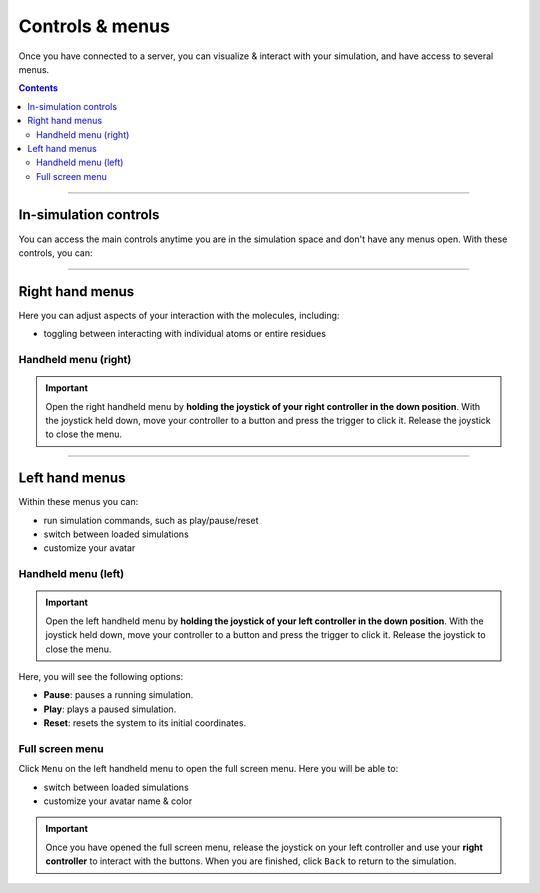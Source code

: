 .. _controlsandmenus:

Controls & menus
================

Once you have connected to a server, you can visualize & interact with your simulation,
and have access to several menus.

.. contents:: Contents
    :depth: 2
    :local:

----

In-simulation controls
######################

You can access the main controls anytime you are in the simulation space and don't have any menus open.
With these controls, you can:

.. dropdown:: Interact with the simulation

   .. list-table::
       :widths: 40 60
       :header-rows: 0

       * - .. video:: /_static/in-vr-menu_interaction.mp4
             :width: 250
             :height: 250

         - Press and hold the trigger button on either controller to apply a force to the nearest atom of the molecule.
           You can use both controllers at the same time.


.. dropdown:: Move the simulation box

   .. list-table::
       :widths: 40 60
       :header-rows: 0

       * - .. video:: /_static/in-vr-menu_move-box.mp4
             :width: 250
             :height: 250

         - Press and hold the grip button on either controller to move the simulation box.


.. dropdown:: Resize the simulation box

   .. list-table::
       :widths: 40 60
       :header-rows: 0

       * - .. video:: /_static/in-vr-menu_resize-box.mp4
             :width: 250
             :height: 250

         - Press and hold both grip buttons to move & resize the simulation box.


.. dropdown:: Change the magnitude of the interaction force

   .. list-table::
       :widths: 40 60
       :header-rows: 0

       * - .. video:: /_static/in-vr-menu_change-interaction-scale.mp4
             :width: 250
             :height: 250

         - Push and hold the joystick on the right controller to the right to increase the force, or to the left to decrease it.
           Doing so will alter the scaling value of the interaction force (see video).
           Note that this changes the force for both controllers.

----

Right hand menus
################

Here you can adjust aspects of your interaction with the molecules, including:

* toggling between interacting with individual atoms or entire residues


Handheld menu (right)
~~~~~~~~~~~~~~~~~~~~~

.. important::
    Open the right handheld menu by **holding the joystick of your right controller in the down position**.
    With the joystick held down, move your controller to a button and press the trigger to click it.
    Release the joystick to close the menu.

.. dropdown:: Select your interaction type

   .. list-table::
       :widths: 40 60
       :header-rows: 0

       * - .. video:: /_static/in-vr-menu_change-interaction-type.mp4
             :width: 250
             :height: 250

         - Select your interaction type: ``Single`` (default) or ``Residue``.

           * ``Single``: when interacting, you will apply a force to the nearest atom.

           * ``Residue``: when interacting, you will apply a force to the nearest residue.


----

Left hand menus
###############

Within these menus you can:

* run simulation commands, such as play/pause/reset
* switch between loaded simulations
* customize your avatar

Handheld menu (left)
~~~~~~~~~~~~~~~~~~~~

.. important::
    Open the left handheld menu by **holding the joystick of your left controller in the down position**.
    With the joystick held down, move your controller to a button and press the trigger to click it.
    Release the joystick to close the menu.

Here, you will see the following options:

* **Pause**: pauses a running simulation.
* **Play**: plays a paused simulation.
* **Reset**: resets the system to its initial coordinates.

.. dropdown:: Pause

   .. list-table::
       :widths: 40 60
       :header-rows: 0

       * - .. video:: /_static/in-vr-menu_pause.mp4
             :width: 250
             :height: 250

         - Select the ``Pause`` button.

.. dropdown:: Play

   .. list-table::
       :widths: 40 60
       :header-rows: 0

       * - .. video:: /_static/in-vr-menu_play.mp4
             :width: 250
             :height: 250

         - Select the ``Play`` button.

.. dropdown:: Reset

   .. list-table::
       :widths: 40 60
       :header-rows: 0

       * - .. video:: /_static/in-vr-menu_reset.mp4
             :width: 250
             :height: 250

         - Select the ``Reset`` button.


Full screen menu
~~~~~~~~~~~~~~~~

Click ``Menu`` on the left handheld menu to open the full screen menu.
Here you will be able to:

* switch between loaded simulations
* customize your avatar name & color

.. important::
    Once you have opened the full screen menu, release the joystick on your left controller
    and use your **right controller** to interact with the buttons.
    When you are finished, click ``Back`` to return to the simulation.

.. dropdown:: Switch simulation

   .. list-table::
       :widths: 40 60
       :header-rows: 0

       * - .. video:: /_static/in-vr-menu_switch-simulation.mp4
             :width: 250
             :height: 250

         - Select ``Sims`` and choose from the list of simulations loaded onto the server.
           Click ``Back`` to return to the full screen menu.

.. dropdown:: Customize your avatar

   .. list-table::
       :widths: 40 60
       :header-rows: 0

       * - .. video:: /_static/in-vr-menu_change-name-and-color.mp4
             :width: 250
             :height: 250

         - **Change your avatar name**
            Click on your avatar name at the bottom of the full screen menu.
            Delete the previous name, type a new one, and click ``>`` to return to the full screen menu.

           **Change your avatar color**
            Select one of the colored circles around your avatar (on the full screen menu).

           Although not visible to you, these fields are stored in the shared state and determine how others will see your
           avatar during multiplayer sessions.

